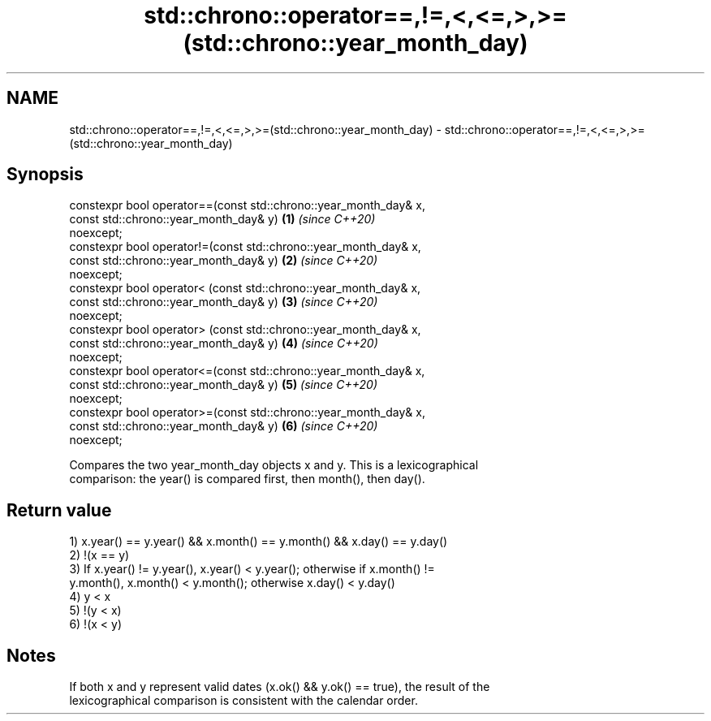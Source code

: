 .TH std::chrono::operator==,!=,<,<=,>,>=(std::chrono::year_month_day) 3 "2019.03.28" "http://cppreference.com" "C++ Standard Libary"
.SH NAME
std::chrono::operator==,!=,<,<=,>,>=(std::chrono::year_month_day) \- std::chrono::operator==,!=,<,<=,>,>=(std::chrono::year_month_day)

.SH Synopsis
   constexpr bool operator==(const std::chrono::year_month_day& x,
                             const std::chrono::year_month_day& y)    \fB(1)\fP \fI(since C++20)\fP
   noexcept;
   constexpr bool operator!=(const std::chrono::year_month_day& x,
                             const std::chrono::year_month_day& y)    \fB(2)\fP \fI(since C++20)\fP
   noexcept;
   constexpr bool operator< (const std::chrono::year_month_day& x,
                             const std::chrono::year_month_day& y)    \fB(3)\fP \fI(since C++20)\fP
   noexcept;
   constexpr bool operator> (const std::chrono::year_month_day& x,
                             const std::chrono::year_month_day& y)    \fB(4)\fP \fI(since C++20)\fP
   noexcept;
   constexpr bool operator<=(const std::chrono::year_month_day& x,
                             const std::chrono::year_month_day& y)    \fB(5)\fP \fI(since C++20)\fP
   noexcept;
   constexpr bool operator>=(const std::chrono::year_month_day& x,
                             const std::chrono::year_month_day& y)    \fB(6)\fP \fI(since C++20)\fP
   noexcept;

   Compares the two year_month_day objects x and y. This is a lexicographical
   comparison: the year() is compared first, then month(), then day().

.SH Return value

   1) x.year() == y.year() && x.month() == y.month() && x.day() == y.day()
   2) !(x == y)
   3) If x.year() != y.year(), x.year() < y.year(); otherwise if x.month() !=
   y.month(), x.month() < y.month(); otherwise x.day() < y.day()
   4) y < x
   5) !(y < x)
   6) !(x < y)

.SH Notes

   If both x and y represent valid dates (x.ok() && y.ok() == true), the result of the
   lexicographical comparison is consistent with the calendar order.
